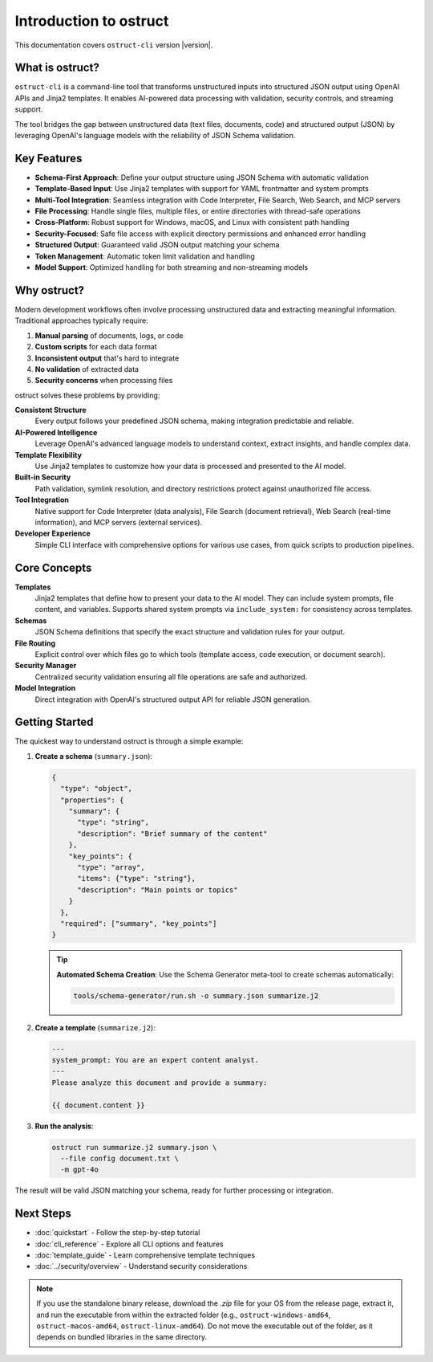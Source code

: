 Introduction to ostruct
=======================

This documentation covers ``ostruct-cli`` version |version|.

What is ostruct?
----------------

``ostruct-cli`` is a command-line tool that transforms unstructured inputs into structured JSON output using OpenAI APIs and Jinja2 templates. It enables AI-powered data processing with validation, security controls, and streaming support.

The tool bridges the gap between unstructured data (text files, documents, code) and structured output (JSON) by leveraging OpenAI's language models with the reliability of JSON Schema validation.

Key Features
------------

- **Schema-First Approach**: Define your output structure using JSON Schema with automatic validation
- **Template-Based Input**: Use Jinja2 templates with support for YAML frontmatter and system prompts
- **Multi-Tool Integration**: Seamless integration with Code Interpreter, File Search, Web Search, and MCP servers
- **File Processing**: Handle single files, multiple files, or entire directories with thread-safe operations
- **Cross-Platform**: Robust support for Windows, macOS, and Linux with consistent path handling
- **Security-Focused**: Safe file access with explicit directory permissions and enhanced error handling
- **Structured Output**: Guaranteed valid JSON output matching your schema
- **Token Management**: Automatic token limit validation and handling
- **Model Support**: Optimized handling for both streaming and non-streaming models

Why ostruct?
------------

Modern development workflows often involve processing unstructured data and extracting meaningful information. Traditional approaches typically require:

1. **Manual parsing** of documents, logs, or code
2. **Custom scripts** for each data format
3. **Inconsistent output** that's hard to integrate
4. **No validation** of extracted data
5. **Security concerns** when processing files

ostruct solves these problems by providing:

**Consistent Structure**
  Every output follows your predefined JSON schema, making integration predictable and reliable.

**AI-Powered Intelligence**
  Leverage OpenAI's advanced language models to understand context, extract insights, and handle complex data.

**Template Flexibility**
  Use Jinja2 templates to customize how your data is processed and presented to the AI model.

**Built-in Security**
  Path validation, symlink resolution, and directory restrictions protect against unauthorized file access.

**Tool Integration**
  Native support for Code Interpreter (data analysis), File Search (document retrieval), Web Search (real-time information), and MCP servers (external services).

**Developer Experience**
  Simple CLI interface with comprehensive options for various use cases, from quick scripts to production pipelines.

Core Concepts
-------------

**Templates**
  Jinja2 templates that define how to present your data to the AI model. They can include system prompts, file content, and variables. Supports shared system prompts via ``include_system:`` for consistency across templates.

**Schemas**
  JSON Schema definitions that specify the exact structure and validation rules for your output.

**File Routing**
  Explicit control over which files go to which tools (template access, code execution, or document search).

**Security Manager**
  Centralized security validation ensuring all file operations are safe and authorized.

**Model Integration**
  Direct integration with OpenAI's structured output API for reliable JSON generation.

Getting Started
---------------

The quickest way to understand ostruct is through a simple example:

1. **Create a schema** (``summary.json``):

   .. code-block:: json

      {
        "type": "object",
        "properties": {
          "summary": {
            "type": "string",
            "description": "Brief summary of the content"
          },
          "key_points": {
            "type": "array",
            "items": {"type": "string"},
            "description": "Main points or topics"
          }
        },
        "required": ["summary", "key_points"]
      }

   .. tip::
      **Automated Schema Creation**: Use the Schema Generator meta-tool to create schemas automatically:

      .. code-block:: bash

         tools/schema-generator/run.sh -o summary.json summarize.j2

2. **Create a template** (``summarize.j2``):

   .. code-block:: text

      ---
      system_prompt: You are an expert content analyst.
      ---
      Please analyze this document and provide a summary:

      {{ document.content }}

3. **Run the analysis**:

   .. code-block:: bash

      ostruct run summarize.j2 summary.json \
        --file config document.txt \
        -m gpt-4o

The result will be valid JSON matching your schema, ready for further processing or integration.

Next Steps
----------

- :doc:`quickstart` - Follow the step-by-step tutorial
- :doc:`cli_reference` - Explore all CLI options and features
- :doc:`template_guide` - Learn comprehensive template techniques
- :doc:`../security/overview` - Understand security considerations

.. note::
   If you use the standalone binary release, download the `.zip` file for your OS from the release page, extract it, and run the executable from within the extracted folder (e.g., ``ostruct-windows-amd64``, ``ostruct-macos-amd64``, ``ostruct-linux-amd64``). Do not move the executable out of the folder, as it depends on bundled libraries in the same directory.
